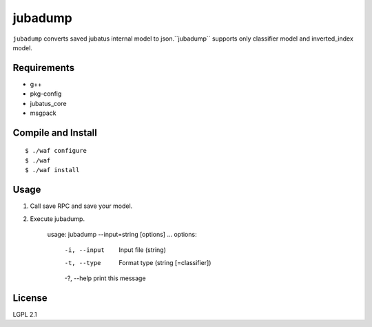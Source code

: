==========
 jubadump
==========

``jubadump`` converts saved jubatus internal model to json.``jubadump`` supports only classifier model and inverted_index model.

Requirements
============

- g++
- pkg-config
- jubatus_core
- msgpack


Compile and Install
===================

::

   $ ./waf configure
   $ ./waf
   $ ./waf install


Usage
=====

1. Call save RPC and save your model.
2. Execute jubadump.

    usage: jubadump --input=string [options] ... 
    options:
      -i, --input    Input file (string)
      -t, --type     Format type (string [=classifier])
      -?, --help     print this message

License
=======

LGPL 2.1
